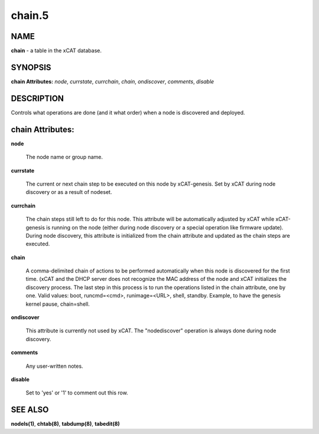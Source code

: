 
#######
chain.5
#######

.. highlight:: perl


****
NAME
****


\ **chain**\  - a table in the xCAT database.


********
SYNOPSIS
********


\ **chain Attributes:**\   \ *node*\ , \ *currstate*\ , \ *currchain*\ , \ *chain*\ , \ *ondiscover*\ , \ *comments*\ , \ *disable*\ 


***********
DESCRIPTION
***********


Controls what operations are done (and it what order) when a node is discovered and deployed.


*****************
chain Attributes:
*****************



\ **node**\ 
 
 The node name or group name.
 


\ **currstate**\ 
 
 The current or next chain step to be executed on this node by xCAT-genesis.  Set by xCAT during node discovery or as a result of nodeset.
 


\ **currchain**\ 
 
 The chain steps still left to do for this node.  This attribute will be automatically adjusted by xCAT while xCAT-genesis is running on the node (either during node discovery or a special operation like firmware update).  During node discovery, this attribute is initialized from the chain attribute and updated as the chain steps are executed.
 


\ **chain**\ 
 
 A comma-delimited chain of actions to be performed automatically when this node is discovered for the first time.  (xCAT and the DHCP server does not recognize the MAC address of the node and xCAT initializes the discovery process.  The last step in this process is to run the operations listed in the chain attribute, one by one.  Valid values:  boot, runcmd=<cmd>, runimage=<URL>, shell, standby. Example, to have the genesis kernel pause, chain=shell.
 


\ **ondiscover**\ 
 
 This attribute is currently not used by xCAT.  The "nodediscover" operation is always done during node discovery.
 


\ **comments**\ 
 
 Any user-written notes.
 


\ **disable**\ 
 
 Set to 'yes' or '1' to comment out this row.
 



********
SEE ALSO
********


\ **nodels(1)**\ , \ **chtab(8)**\ , \ **tabdump(8)**\ , \ **tabedit(8)**\ 

